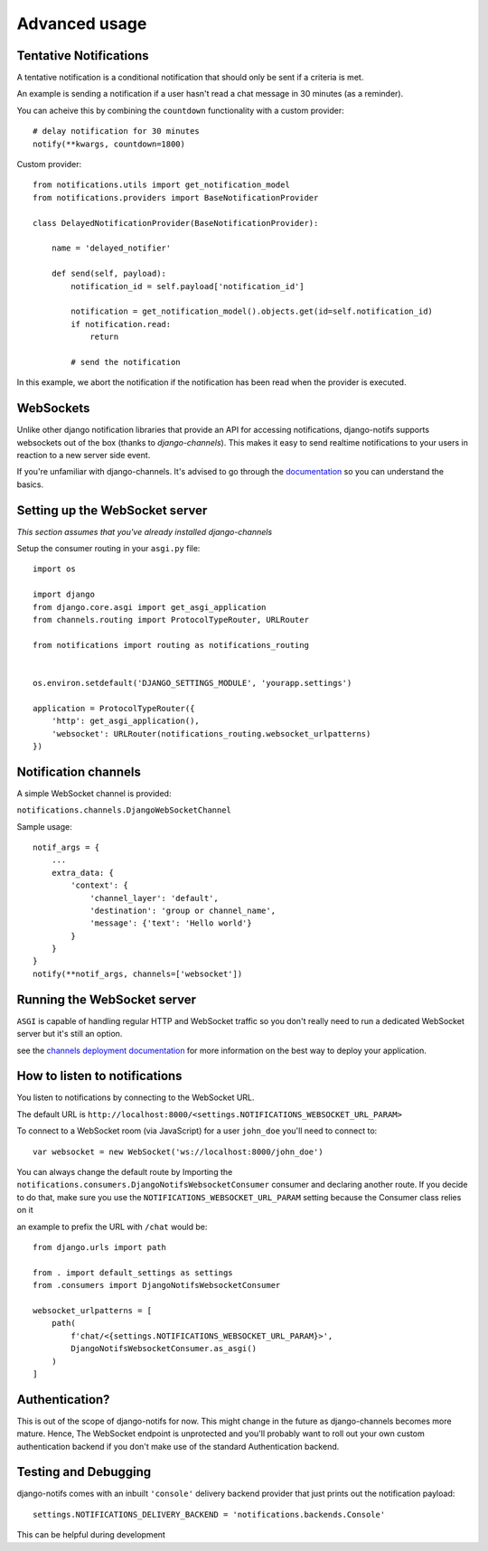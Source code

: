 Advanced usage
**************

.. _documentation: https://channels.readthedocs.io/en/stable/index.html
.. _channels deployment documentation: https://channels.readthedocs.io/en/stable/deploying.html

Tentative Notifications
--------------------------------

A tentative notification is a conditional notification that should only be sent if a criteria is met.

An example is sending a notification if a user hasn't read a chat message in 30 minutes (as a reminder).

You can acheive this by combining the ``countdown`` functionality with a custom provider::

    # delay notification for 30 minutes
    notify(**kwargs, countdown=1800)

Custom provider::

    from notifications.utils import get_notification_model
    from notifications.providers import BaseNotificationProvider

    class DelayedNotificationProvider(BaseNotificationProvider):

        name = 'delayed_notifier'

        def send(self, payload):
            notification_id = self.payload['notification_id']

            notification = get_notification_model().objects.get(id=self.notification_id)
            if notification.read:
                return

            # send the notification

In this example, we abort the notification if the notification has been read when the provider is executed.


WebSockets
---------------------

Unlike other django notification libraries that provide an API for accessing notifications,
django-notifs supports websockets out of the box (thanks to `django-channels`). This makes it easy to send realtime notifications
to your users in reaction to a new server side event.

If you're unfamiliar with django-channels. It's advised to go through the `documentation`_ so you can understand the basics.


Setting up the WebSocket server
-------------------------------

*This section assumes that you've already installed django-channels*

Setup the consumer routing in your ``asgi.py`` file::

    import os

    import django
    from django.core.asgi import get_asgi_application
    from channels.routing import ProtocolTypeRouter, URLRouter

    from notifications import routing as notifications_routing


    os.environ.setdefault('DJANGO_SETTINGS_MODULE', 'yourapp.settings')

    application = ProtocolTypeRouter({
        'http': get_asgi_application(),
        'websocket': URLRouter(notifications_routing.websocket_urlpatterns)
    })


Notification channels
---------------------
A simple WebSocket channel is provided:

``notifications.channels.DjangoWebSocketChannel``

Sample usage::

    notif_args = {
        ...
        extra_data: {
            'context': {
                'channel_layer': 'default',
                'destination': 'group or channel_name',
                'message': {'text': 'Hello world'}
            }
        }
    }
    notify(**notif_args, channels=['websocket'])


Running the WebSocket server
----------------------------

``ASGI`` is capable of handling regular HTTP and WebSocket traffic so you don't really need to run a dedicated
WebSocket server but it's still an option.

see the `channels deployment documentation`_ for more information on the best way to deploy your
application.


How to listen to notifications
------------------------------

You listen to notifications by connecting to the WebSocket URL.

The default URL is ``http://localhost:8000/<settings.NOTIFICATIONS_WEBSOCKET_URL_PARAM>``

To connect to a WebSocket room (via JavaScript) for a user ``john_doe`` you'll need to connect to::

    var websocket = new WebSocket('ws://localhost:8000/john_doe')

You can always change the default route by Importing the ``notifications.consumers.DjangoNotifsWebsocketConsumer``
consumer and declaring another route. If you decide to do that, make sure you use the
``NOTIFICATIONS_WEBSOCKET_URL_PARAM`` setting because the Consumer class relies on it

an example to prefix the URL with ``/chat`` would be::

    from django.urls import path

    from . import default_settings as settings
    from .consumers import DjangoNotifsWebsocketConsumer

    websocket_urlpatterns = [
        path(
            f'chat/<{settings.NOTIFICATIONS_WEBSOCKET_URL_PARAM}>',
            DjangoNotifsWebsocketConsumer.as_asgi()
        )
    ]


Authentication?
---------------

This is out of the scope of django-notifs for now. This might change in the future as django-channels becomes more mature.
Hence, The WebSocket endpoint is unprotected and you'll probably want to roll out your own custom authentication backend
if you don't make use of the standard Authentication backend.


Testing and Debugging
---------------------

django-notifs comes with an inbuilt ``'console'`` delivery backend provider that just prints out the notification payload::

    settings.NOTIFICATIONS_DELIVERY_BACKEND = 'notifications.backends.Console'

This can be helpful during development
